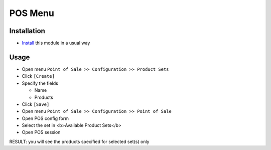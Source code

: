 ==========
 POS Menu
==========

Installation
============

* `Install <https://odoo-development.readthedocs.io/en/latest/odoo/usage/install-module.html>`__ this module in a usual way

Usage
=====

* Open menu ``Point of Sale >> Configuration >> Product Sets``
* Click ``[Create]``
* Specify the fields
  
  * Name
  * Products

* Click ``[Save]``
* Open menu ``Point of Sale >> Configuration >> Point of Sale``
* Open POS config form
* Select the set in <b>Available Product Sets</b>
* Open POS session

RESULT: you will see the products specified for selected set(s) only
